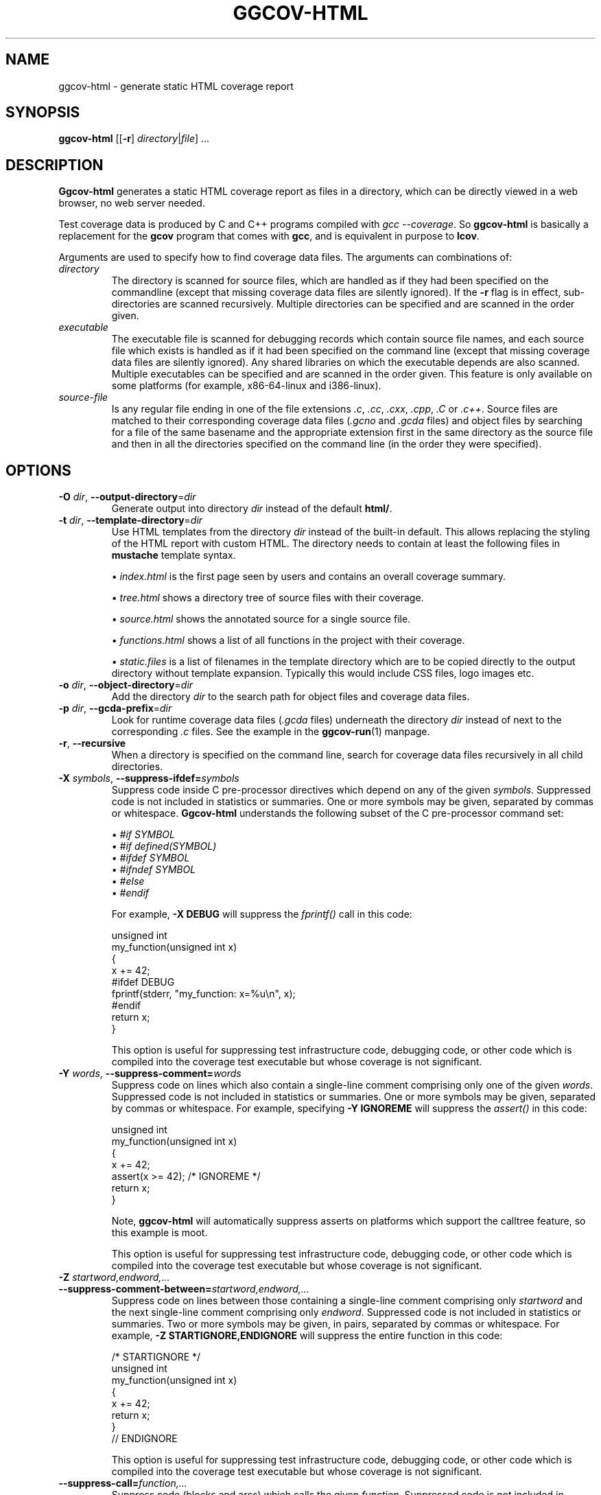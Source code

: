.\"
.\" ggcov - A GTK frontend for exploring gcov coverage data
.\" Copyright (c) 2015-2020 Greg Banks <gnb@fastmail.fm>
.\" 
.\" This program is free software; you can redistribute it and/or modify
.\" it under the terms of the GNU General Public License as published by
.\" the Free Software Foundation; either version 2 of the License, or
.\" (at your option) any later version.
.\" 
.\" This program is distributed in the hope that it will be useful,
.\" but WITHOUT ANY WARRANTY; without even the implied warranty of
.\" MERCHANTABILITY or FITNESS FOR A PARTICULAR PURPOSE.  See the
.\" GNU General Public License for more details.
.\" 
.\" You should have received a copy of the GNU General Public License
.\" along with this program; if not, write to the Free Software
.\" Foundation, Inc., 59 Temple Place, Suite 330, Boston, MA  02111-1307  USA
.\"
.TH GGCOV-HTML "1" "July 2020" "GGCOV" "Greg Banks"
.SH NAME
ggcov\-html \- generate static HTML coverage report
.SH SYNOPSIS
\fBggcov\-html\fP [[\fB\-r\fP] \fIdirectory\fP|\fIfile\fP] ...
.SH DESCRIPTION
.PP
\fBGgcov\-html\fP generates a static HTML coverage report as
files in a directory, which can be directly viewed in a web
browser, no web server needed.
.PP
Test coverage data is produced by C and C++ programs compiled
with \fIgcc \-\-coverage\fP.  So \fBggcov\-html\fP is basically a
replacement for the \fBgcov\fP program that comes with \fBgcc\fP,
and is equivalent in purpose to \fBlcov\fP.
.PP
Arguments are used to specify how to find coverage data files.
The arguments can combinations of:
.IP \fIdirectory\fP
The directory is scanned for source files, which are handled as if they
had been specified on the commandline (except that missing coverage
data files are silently ignored).  If the \fB\-r\fP flag is in effect,
sub\-directories are scanned recursively.  Multiple directories can
be specified and are scanned in the order given.
.IP \fIexecutable\fP
The executable file is scanned for debugging records which contain
source file names, and each source file which exists is handled as if
it had been specified on the command line (except that missing coverage
data files are silently ignored).  Any shared libraries on which the
executable depends are also scanned.  Multiple executables can
be specified and are scanned in the order given.  This feature is
only available on some platforms (for example, x86\-64\-linux and i386\-linux).
.IP \fIsource-file\fP
Is any regular file ending in one of the file extensions \fI.c\fP,
\fI.cc\fP, \fI.cxx\fP, \fI.cpp\fP, \fI.C\fP or \fI.c++\fP.  Source files are
matched to their corresponding coverage data files (\fI.gcno\fP and
\fI.gcda\fP files) and object files by searching for a file of the same
basename and the appropriate extension first in the same directory
as the source file and then in all the directories specified on the
command line (in the order they were specified).
.SH OPTIONS
.TP
\fB\-O\fP \fIdir\fP, \fB\-\-output\-directory\fP=\fIdir\fP
Generate output into directory \fIdir\fP instead of the
default \fBhtml/\fP.
.TP
\fB\-t\fP \fIdir\fP, \fB\-\-template\-directory\fP=\fIdir\fP
Use HTML templates from the directory \fIdir\fP instead of the
built-in default.  This allows replacing the styling of the
HTML report with custom HTML.  The directory needs to contain
at least the following files in \fBmustache\fP template syntax.
.IP
\(bu \fIindex.html\fP
is the first page seen by users and contains an overall coverage summary.
.IP
\(bu \fItree.html\fP
shows a directory tree of source files with their coverage.
.IP
\(bu \fIsource.html\fP
shows the annotated source for a single source file.
.IP
\(bu \fIfunctions.html\fP
shows a list of all functions in the project with their coverage.
.IP
\(bu \fIstatic.files\fP
is a list of filenames in the template directory which are to be copied
directly to the output directory without template expansion.  Typically
this would include CSS files, logo images etc.

.TP
\fB\-o\fP \fIdir\fP, \fB\-\-object\-directory\fP=\fIdir\fP
Add the directory \fIdir\fP to the search path for object
files and coverage data files.
.TP
\fB-p\fP \fIdir\fP, \fB\-\-gcda\-prefix\fP=\fIdir\fP
Look for runtime coverage data files (\fI.gcda\fP files) underneath the
directory \fIdir\fP instead of next to the corresponding \fI.c\fP files.
See the example in the \fBggcov-run\fP(1) manpage.
.TP
\fB\-r\fP, \fB\-\-recursive\fP
When a directory is specified on the command line, search for
coverage data files recursively in all child directories.
.TP
\fB\-X\fP \fIsymbols\fP, \fB\-\-suppress\-ifdef=\fP\fIsymbols\fP
Suppress code inside C pre-processor directives which depend on
any of the given \fIsymbols\fP.  Suppressed code is not included
in statistics or summaries.  One or
more symbols may be given, separated by commas or whitespace.
\fBGgcov\-html\fP
understands the following subset of the C pre-processor command set:
.IP
\(bu \fI#if SYMBOL\fP
.br
\(bu \fI#if defined(SYMBOL)\fP
.br
\(bu \fI#ifdef SYMBOL\fP
.br
\(bu \fI#ifndef SYMBOL\fP
.br
\(bu \fI#else\fP
.br
\(bu \fI#endif\fP
.br
.IP
For example, \fB-X DEBUG\fP will suppress the \fIfprintf()\fP call in this code:
.IP
.nf
unsigned int
my_function(unsigned int x)
{
    x += 42;
#ifdef DEBUG
    fprintf(stderr, "my_function: x=%u\\n", x);
#endif
    return x;
}
.fi
.IP
This option is useful for suppressing test infrastructure code, debugging
code, or other code which is compiled into the coverage test executable
but whose coverage is not significant.

.TP
\fB\-Y\fP \fIwords\fP, \fB\-\-suppress\-comment=\fP\fIwords\fP
Suppress code on lines which also contain a single-line comment
comprising only one of the given \fIwords\fP.  Suppressed code is
not included in statistics or summaries.  One or more symbols may be
given, separated by commas or whitespace.  For example,
specifying \fB-Y IGNOREME\fP will suppress the \fIassert()\fP in this code:
.IP
.nf
unsigned int
my_function(unsigned int x)
{
    x += 42;
    assert(x >= 42);   /* IGNOREME */
    return x;
}
.fi
.IP
Note, \fBggcov\-html\fP will automatically suppress asserts on
platforms which support the calltree feature, so this example is moot.
.IP
This option is useful for suppressing test infrastructure code, debugging
code, or other code which is compiled into the coverage test executable
but whose coverage is not significant.

.TP
\fB\-Z\fP \fIstartword,endword,...\fP \fB\-\-suppress\-comment-between=\fP\fIstartword,endword,...\fP
Suppress code on lines between those containing a single-line comment
comprising only \fIstartword\fP and the next single-line comment comprising
only \fIendword\fP.  Suppressed code is not included in statistics or summaries.
Two or more symbols may be given, in pairs, separated by commas or
whitespace.  For example, \fB-Z STARTIGNORE,ENDIGNORE\fP
will suppress the entire function in this code:
.IP
.nf
/* STARTIGNORE */
unsigned int
my_function(unsigned int x)
{
    x += 42;
    return x;
}
// ENDIGNORE
.fi
.IP
This option is useful for suppressing test infrastructure code, debugging
code, or other code which is compiled into the coverage test executable
but whose coverage is not significant.

.TP
\fB\-\-suppress\-call=\fP\fIfunction,...\fP
Suppress code (blocks and arcs) which calls the given \fIfunction\fP.
Suppressed code is not included in statistics or summaries.
One or more functions may be given, separated by commas or whitespace.
For C++, the mangled function name (as shown by the \fInm\fP utility)
must be given.  For example, \fB\-\-suppress\-call fatal\fP
will suppress the call to \fIfatal\fP in this code:
.IP
.nf
unsigned int
my_function(unsigned int x)
{
    if (x == 42)
        fatal();   /* this line is suppressed */
    return x;
}
.fi
.IP
This option is useful for suppressing test infrastructure code, debugging
code, or other code which is compiled into the coverage test executable
but whose coverage is not significant.

.TP
\fB\-\-suppress\-function=\fP\fIfunction,...\fP
Suppress the entire \fIfunction\fP.
Suppressed code is not included in statistics or summaries.
One or more functions may be given, separated by commas or whitespace.
For C++, the mangled function name (as shown by the \fInm\fP utility)
must be given.  For example, \fB\-\-suppress\-function fatal\fP
will suppress the entire \fIfatal\fP function in this code:
.IP
.nf
unsigned int        /* entire function is suppressed */
fatal(void)
{
    fprintf(stderr, "Internal error!\n");
    exit(1);
}
.fi
.IP
This option is useful for suppressing test infrastructure code, debugging
code, or other code which is compiled into the coverage test executable
but whose coverage is not significant.

.SH EXAMPLES
.PP
Generate a static HTML coverage report for all the available source
in the executable \fBa.out\fP (on some platforms only), and
install as test \fBfoo\fP in the default tests location.
.IP
.B ggcov\-html a.out
.br
.PP
Generate a static HTML coverage report for all the C source in the current directory.
.IP
.B ggcov\-html *.c
.PP
Generate a static HTML coverage report for all the C source in one directory where the
object files and test coverage data files are in different directories:
.IP
.B ggcov\-html /foo/obj/ /foo/cov\-data/ /foo/src/
.SH CAVEATS
.PP
\fBGgcov\-html\fP runs the Ruby program \fBmustache\fP to do template expansion.
.SH AUTHOR
Written by Greg Banks
.IR <gnb@fastmail.fm> .
.SH COPYRIGHT
ggcov is Copyright \(co 2001\-2020 Greg Banks \fI<gnb@fastmail.fm>\fP.
.br
This is free software; see the COPYING file for copying conditions.  There
is NO warranty; not even for MERCHANTABILITY or FITNESS FOR A PARTICULAR
PURPOSE.
.SH SEE ALSO
\fIhttps://mustache.github.io/mustache.5.html\fP
